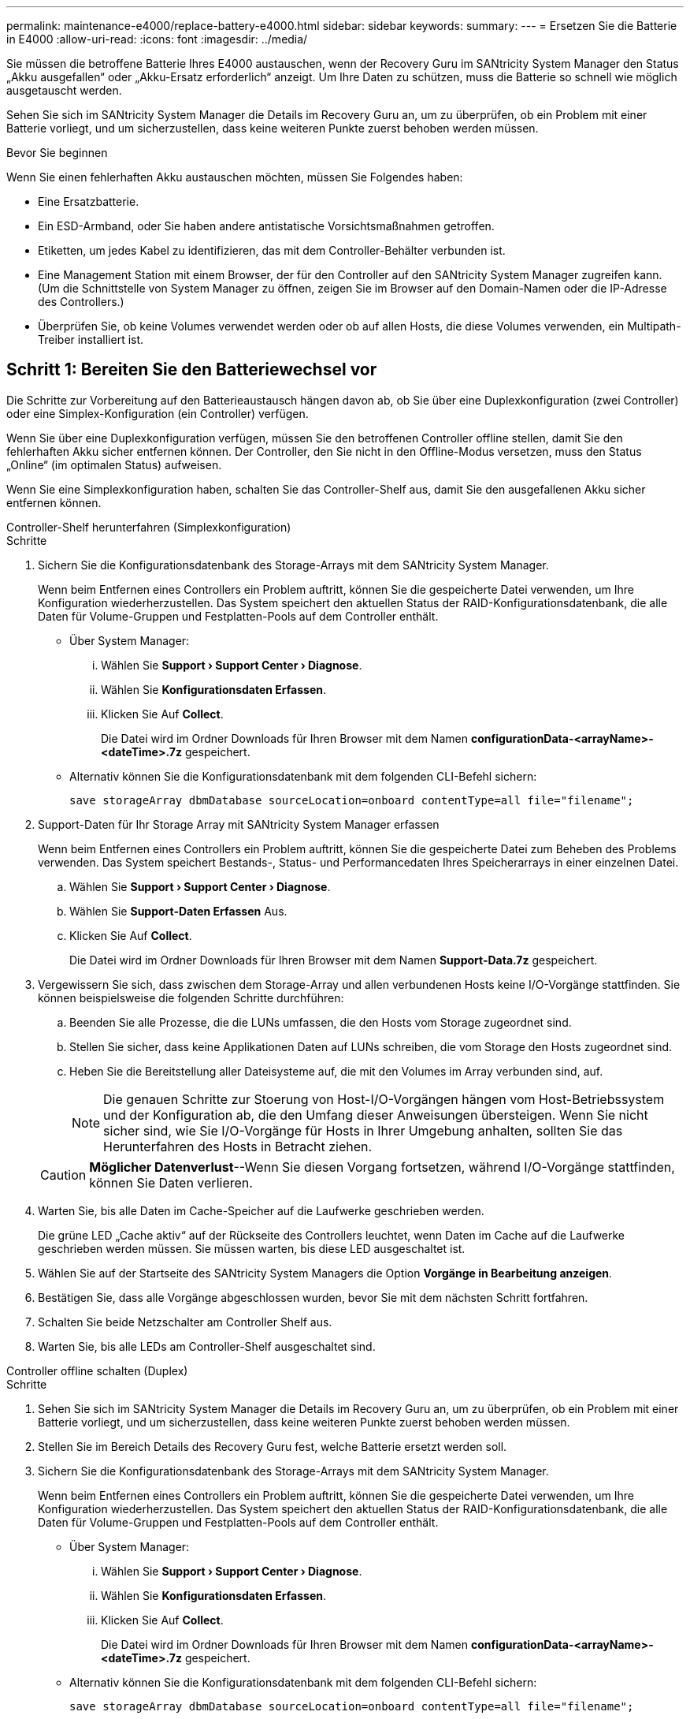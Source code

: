 ---
permalink: maintenance-e4000/replace-battery-e4000.html 
sidebar: sidebar 
keywords:  
summary:  
---
= Ersetzen Sie die Batterie in E4000
:allow-uri-read: 
:icons: font
:imagesdir: ../media/


[role="lead"]
Sie müssen die betroffene Batterie Ihres E4000 austauschen, wenn der Recovery Guru im SANtricity System Manager den Status „Akku ausgefallen“ oder „Akku-Ersatz erforderlich“ anzeigt. Um Ihre Daten zu schützen, muss die Batterie so schnell wie möglich ausgetauscht werden.

Sehen Sie sich im SANtricity System Manager die Details im Recovery Guru an, um zu überprüfen, ob ein Problem mit einer Batterie vorliegt, und um sicherzustellen, dass keine weiteren Punkte zuerst behoben werden müssen.

.Bevor Sie beginnen
Wenn Sie einen fehlerhaften Akku austauschen möchten, müssen Sie Folgendes haben:

* Eine Ersatzbatterie.
* Ein ESD-Armband, oder Sie haben andere antistatische Vorsichtsmaßnahmen getroffen.
* Etiketten, um jedes Kabel zu identifizieren, das mit dem Controller-Behälter verbunden ist.
* Eine Management Station mit einem Browser, der für den Controller auf den SANtricity System Manager zugreifen kann. (Um die Schnittstelle von System Manager zu öffnen, zeigen Sie im Browser auf den Domain-Namen oder die IP-Adresse des Controllers.)
* Überprüfen Sie, ob keine Volumes verwendet werden oder ob auf allen Hosts, die diese Volumes verwenden, ein Multipath-Treiber installiert ist.




== Schritt 1: Bereiten Sie den Batteriewechsel vor

Die Schritte zur Vorbereitung auf den Batterieaustausch hängen davon ab, ob Sie über eine Duplexkonfiguration (zwei Controller) oder eine Simplex-Konfiguration (ein Controller) verfügen.

Wenn Sie über eine Duplexkonfiguration verfügen, müssen Sie den betroffenen Controller offline stellen, damit Sie den fehlerhaften Akku sicher entfernen können. Der Controller, den Sie nicht in den Offline-Modus versetzen, muss den Status „Online“ (im optimalen Status) aufweisen.

Wenn Sie eine Simplexkonfiguration haben, schalten Sie das Controller-Shelf aus, damit Sie den ausgefallenen Akku sicher entfernen können.

[role="tabbed-block"]
====
.Controller-Shelf herunterfahren (Simplexkonfiguration)
--
.Schritte
. Sichern Sie die Konfigurationsdatenbank des Storage-Arrays mit dem SANtricity System Manager.
+
Wenn beim Entfernen eines Controllers ein Problem auftritt, können Sie die gespeicherte Datei verwenden, um Ihre Konfiguration wiederherzustellen. Das System speichert den aktuellen Status der RAID-Konfigurationsdatenbank, die alle Daten für Volume-Gruppen und Festplatten-Pools auf dem Controller enthält.

+
** Über System Manager:
+
... Wählen Sie *Support › Support Center › Diagnose*.
... Wählen Sie *Konfigurationsdaten Erfassen*.
... Klicken Sie Auf *Collect*.
+
Die Datei wird im Ordner Downloads für Ihren Browser mit dem Namen *configurationData-<arrayName>-<dateTime>.7z* gespeichert.



** Alternativ können Sie die Konfigurationsdatenbank mit dem folgenden CLI-Befehl sichern:
+
`save storageArray dbmDatabase sourceLocation=onboard contentType=all file="filename";`



. Support-Daten für Ihr Storage Array mit SANtricity System Manager erfassen
+
Wenn beim Entfernen eines Controllers ein Problem auftritt, können Sie die gespeicherte Datei zum Beheben des Problems verwenden. Das System speichert Bestands-, Status- und Performancedaten Ihres Speicherarrays in einer einzelnen Datei.

+
.. Wählen Sie *Support › Support Center › Diagnose*.
.. Wählen Sie *Support-Daten Erfassen* Aus.
.. Klicken Sie Auf *Collect*.
+
Die Datei wird im Ordner Downloads für Ihren Browser mit dem Namen *Support-Data.7z* gespeichert.



. Vergewissern Sie sich, dass zwischen dem Storage-Array und allen verbundenen Hosts keine I/O-Vorgänge stattfinden. Sie können beispielsweise die folgenden Schritte durchführen:
+
.. Beenden Sie alle Prozesse, die die LUNs umfassen, die den Hosts vom Storage zugeordnet sind.
.. Stellen Sie sicher, dass keine Applikationen Daten auf LUNs schreiben, die vom Storage den Hosts zugeordnet sind.
.. Heben Sie die Bereitstellung aller Dateisysteme auf, die mit den Volumes im Array verbunden sind, auf.
+

NOTE: Die genauen Schritte zur Stoerung von Host-I/O-Vorgängen hängen vom Host-Betriebssystem und der Konfiguration ab, die den Umfang dieser Anweisungen übersteigen. Wenn Sie nicht sicher sind, wie Sie I/O-Vorgänge für Hosts in Ihrer Umgebung anhalten, sollten Sie das Herunterfahren des Hosts in Betracht ziehen.

+

CAUTION: *Möglicher Datenverlust*--Wenn Sie diesen Vorgang fortsetzen, während I/O-Vorgänge stattfinden, können Sie Daten verlieren.



. Warten Sie, bis alle Daten im Cache-Speicher auf die Laufwerke geschrieben werden.
+
Die grüne LED „Cache aktiv“ auf der Rückseite des Controllers leuchtet, wenn Daten im Cache auf die Laufwerke geschrieben werden müssen. Sie müssen warten, bis diese LED ausgeschaltet ist.

. Wählen Sie auf der Startseite des SANtricity System Managers die Option *Vorgänge in Bearbeitung anzeigen*.
. Bestätigen Sie, dass alle Vorgänge abgeschlossen wurden, bevor Sie mit dem nächsten Schritt fortfahren.
. Schalten Sie beide Netzschalter am Controller Shelf aus.
. Warten Sie, bis alle LEDs am Controller-Shelf ausgeschaltet sind.


--
.Controller offline schalten (Duplex)
--
.Schritte
. Sehen Sie sich im SANtricity System Manager die Details im Recovery Guru an, um zu überprüfen, ob ein Problem mit einer Batterie vorliegt, und um sicherzustellen, dass keine weiteren Punkte zuerst behoben werden müssen.
. Stellen Sie im Bereich Details des Recovery Guru fest, welche Batterie ersetzt werden soll.
. Sichern Sie die Konfigurationsdatenbank des Storage-Arrays mit dem SANtricity System Manager.
+
Wenn beim Entfernen eines Controllers ein Problem auftritt, können Sie die gespeicherte Datei verwenden, um Ihre Konfiguration wiederherzustellen. Das System speichert den aktuellen Status der RAID-Konfigurationsdatenbank, die alle Daten für Volume-Gruppen und Festplatten-Pools auf dem Controller enthält.

+
** Über System Manager:
+
... Wählen Sie *Support › Support Center › Diagnose*.
... Wählen Sie *Konfigurationsdaten Erfassen*.
... Klicken Sie Auf *Collect*.
+
Die Datei wird im Ordner Downloads für Ihren Browser mit dem Namen *configurationData-<arrayName>-<dateTime>.7z* gespeichert.



** Alternativ können Sie die Konfigurationsdatenbank mit dem folgenden CLI-Befehl sichern:
+
`save storageArray dbmDatabase sourceLocation=onboard contentType=all file="filename";`



. Support-Daten für Ihr Storage Array mit SANtricity System Manager erfassen
. Wenn beim Entfernen eines Controllers ein Problem auftritt, können Sie die gespeicherte Datei zum Beheben des Problems verwenden. Das System speichert Bestands-, Status- und Performancedaten Ihres Speicherarrays in einer einzelnen Datei.
+
.. Wählen Sie *Support › Support Center › Diagnose*.
.. Wählen Sie *Support-Daten Erfassen* Aus.
.. Klicken Sie Auf *Collect*.
+
Die Datei wird im Ordner Downloads Ihres Browsers mit dem Namen Support-Data.7z gespeichert.



. Wenn der Controller nicht bereits offline ist, versetzen Sie ihn jetzt mithilfe von SANtricity System Manager in den Offline-Modus.
+
** Über den SANtricity System Manager:
+
... Wählen Sie *Hardware*.
... Wenn die Grafik die Laufwerke anzeigt, wählen Sie *Controller & Komponenten*, um die Controller anzuzeigen.
... Wählen Sie den Controller aus, den Sie in den Offline-Modus versetzen möchten.
... Wählen Sie im Kontextmenü die Option *Offline platzieren* aus, und bestätigen Sie, dass Sie den Vorgang ausführen möchten.
+

NOTE: Wenn Sie mit dem Controller auf SANtricity System Manager zugreifen, den Sie offline schalten möchten, wird eine Meldung vom SANtricity System Manager nicht verfügbar angezeigt. Wählen Sie *mit einer alternativen Netzwerkverbindung verbinden* aus, um automatisch über den anderen Controller auf SANtricity System Manager zuzugreifen.



** Alternativ können Sie die Controller mit den folgenden CLI-Befehlen offline schalten:
+
*Für Controller A*: `set controller [a] availability=offline`

+
*Für Controller B*: `set controller [b] availability=offline`



. Warten Sie, bis der Status des Controllers von SANtricity System Manager in „Offline“ aktualisiert wird.
. Wählen Sie *erneut prüfen* aus dem Recovery Guru, und bestätigen Sie, dass das Feld *Okay to remove* im Bereich *Details* *Ja* anzeigt. Dies zeigt an, dass es sicher ist, mit dem Ausbau des Controller-Kanisters fortzufahren.


--
====


== Schritt 2: Entfernen Sie den E4000-Controllerbehälter

Sie müssen den Controller-Behälter aus dem Controller-Regal entfernen, damit Sie den Akku entfernen können.

.Bevor Sie beginnen
Stellen Sie sicher, dass Sie Folgendes haben:

* Ein ESD-Armband, oder Sie haben andere antistatische Vorsichtsmaßnahmen getroffen.
* Etiketten, um jedes Kabel zu identifizieren, das mit dem Controller-Behälter verbunden ist.


.Schritte
. Trennen Sie alle Kabel vom Controller-Behälter.
+

CAUTION: Um eine verminderte Leistung zu vermeiden, dürfen die Kabel nicht verdreht, gefaltet, gequetscht oder treten.

. Wenn die Host-Ports am Controller-Behälter SFP+-Transceiver verwenden, lassen Sie sie nicht installiert.
. Vergewissern Sie sich, dass die Cache Active-LEDs auf der Rückseite des Controllers und der Frontblende des Controllers ausgeschaltet sind.
+
Wenn eine der LEDs leuchtet, wird der Controller weiterhin mit Akkustrom versorgt. Alle LEDs müssen ausgeschaltet sein, bevor Sie mit diesem Vorgang fortfahren.

. Drücken Sie die Verriegelung am Nockengriff, bis er sich löst, öffnen Sie den Nockengriff vollständig, um den Controller-Aktivkohlebehälter aus der Mittelplatine zu lösen, und ziehen Sie dann mit zwei Händen den Controller-Aktivkohlebehälter halb aus dem Gehäuse.




== Schritt 3: Setzen Sie die neue Batterie ein

Sie müssen die fehlerhafte Batterie entfernen und austauschen.

.Schritte
. Packen Sie die neue Batterie aus, und legen Sie sie auf eine Ebene, antistatische Oberfläche.
+

NOTE: Zur sicheren Einhaltung der IATA-Vorschriften werden Ersatzbatterien mit einem Ladestatus von 30 Prozent oder weniger (SoC) ausgeliefert. Wenn Sie die Stromversorgung wieder einschalten, beachten Sie, dass das Schreib-Caching erst wieder aufgenommen wird, wenn der Ersatzakku vollständig geladen ist und der erste Lernzyklus abgeschlossen wurde.

. Wenn Sie nicht bereits geerdet sind, sollten Sie sich richtig Erden.
. Entfernen Sie den Controller-Aktivkohlebehälter aus dem Gehäuse.
. Drehen Sie den Controller-Behälter um und legen Sie ihn auf eine Ebene, stabile Oberfläche.
. Öffnen Sie die Abdeckung, indem Sie die blauen Tasten an den Seiten des Controller-Kanisters drücken, um die Abdeckung zu lösen, und drehen Sie dann die Abdeckung nach oben und von dem Controller-Kanister.
+
image::../media/drw_E4000_open_controller_module_cover_IEOPS-870.png[Öffnen Sie die Abdeckung des Controller-Moduls.]

. Die Batterie im Controller-Behälter suchen.
. Entfernen Sie die defekte Batterie aus dem Controller-Behälter:
+
.. Drücken Sie die Akkufreigabelasche an der Seite des Controller-Behälters.
.. Schieben Sie den Akku nach oben, bis er die Halteklammern freigibt, und heben Sie den Akku aus dem Controller-Behälter.
.. Ziehen Sie den Akku aus dem Controller-Behälter.
+
image::../media/drw_E4000_replace_nvbattery_IEOPS-862.png[Entfernen Sie die Batterie.]

+
|===


 a| 
image::../media/legend_icon_01.png[Ein Symbol]
| Akkufreigabelasche 


 a| 
image::../media/legend_icon_02.png[Zwei Symbole]
| Batterieanschluss 
|===


. Entfernen Sie den Ersatzakku aus der Verpackung. Setzen Sie den Ersatzakku ein:
+
.. Stecken Sie den Batterieanschluss wieder in die Buchse am Controller-Aktivkohlebehälter.
+
Stellen Sie sicher, dass der Anschluss in den Akkusockel auf der Hauptplatine einrastet.

.. Richten Sie die Batterie an den Haltehalterungen an der Blechseitenwand aus.
.. Schieben Sie die Akkufreigabevorrichtung nach unten, bis die Akkuverriegelung einrastet und in die Öffnung an der Seitenwand einrastet.


. Setzen Sie die Abdeckung des Controller-Aktivkohlebehälters wieder ein, und verriegeln Sie sie.




== Schritt 4: Montieren Sie den Controller-Behälter wieder

Nachdem Sie Komponenten im Controller-Aktivkohlebehälter ausgetauscht haben, setzen Sie ihn wieder in das Gehäuse ein.

.Schritte
. Wenn Sie nicht bereits geerdet sind, sollten Sie sich richtig Erden.
. Wenn Sie dies noch nicht getan haben, bringen Sie die Abdeckung des Controller-Kanisters wieder an.
. Drehen Sie den Controller um, so dass die abnehmbare Abdeckung nach unten zeigt.
. Schieben Sie die Steuerung bei geöffnetem Nockengriff vollständig in das Regal.
. Ersetzen Sie die Kabel.
+

NOTE: Wenn Sie die Medienkonverter (QSFPs oder SFPs) entfernt haben, sollten Sie diese erneut installieren, wenn Sie Glasfaserkabel verwenden.

. Verbinden Sie die Kabel mit dem Haken- und Schlaufenband mit dem Kabelmanagement-Gerät.




== Schritt 5: Kompletter Batteriewechsel

Die Schritte zum vollständigen Batterieaustausch hängen davon ab, ob Sie eine Duplex- (zwei Controller) oder Simplex- (ein Controller)-Konfiguration haben.

[role="tabbed-block"]
====
.Controller einschalten (Simplexkonfiguration)
--
.Schritte
. Schalten Sie die beiden Netzschalter an der Rückseite des Controller-Shelf ein.
+
** Schalten Sie die Netzschalter während des Einschaltvorgangs nicht aus, was in der Regel 90 Sekunden oder weniger dauert.
** Die Lüfter in jedem Regal sind beim ersten Start sehr laut. Das laute Geräusch beim Anfahren ist normal.


. Wenn der Controller wieder online ist, überprüfen Sie die Warn-LEDs des Controller-Shelfs.
+
Wenn der Status nicht optimal ist oder eine der Warn-LEDs leuchtet, vergewissern Sie sich, dass alle Kabel richtig eingesetzt sind, und überprüfen Sie, ob die Batterie und der Controller-Behälter richtig installiert sind. Gegebenenfalls den Controller-Behälter und die Batterie ausbauen und wieder einbauen.

+

NOTE: Wenden Sie sich an den technischen Support, wenn das Problem nicht gelöst werden kann. Falls nötig, erfassen Sie mit SANtricity System Manager Support-Daten für Ihr Storage Array.

. Support-Daten für Ihr Storage Array mit SANtricity System Manager erfassen
+
.. Wählen Sie *Support › Support Center › Diagnose*.
.. Wählen Sie Support-Daten Erfassen.
.. Klicken Sie Auf Erfassen.
+
Die Datei wird im Ordner Downloads für Ihren Browser mit dem Namen *Support-Data.7z* gespeichert.





--
.Controller online schalten (Duplex)
--
.Schritte
. Stellen Sie den Controller mit SANtricity System Manager online.
+
** Über den SANtricity System Manager:
+
... Wählen Sie *Hardware*.
... Wenn die Grafik die Laufwerke anzeigt, wählen Sie *Controller & Komponenten*.
... Wählen Sie den Controller aus, den Sie online platzieren möchten.
... Wählen Sie im Kontextmenü * Online platzieren* aus, und bestätigen Sie, dass Sie den Vorgang ausführen möchten.
+
Das System stellt den Controller online.



** Alternativ können Sie den Controller mithilfe der folgenden CLI-Befehle wieder online schalten:
+
*Für Controller A*: `set controller [a] availability=online`;

+
*Für Controller B*: `set controller [b] availability=online`;



. Wenn der Controller wieder online ist, überprüfen Sie die Warn-LEDs des Controller-Shelfs.
+
Wenn der Status nicht optimal ist oder eine der Warn-LEDs leuchtet, vergewissern Sie sich, dass alle Kabel richtig eingesetzt sind, und überprüfen Sie, ob die Batterie und der Controller-Behälter richtig installiert sind. Gegebenenfalls den Controller-Behälter und die Batterie ausbauen und wieder einbauen.

+

NOTE: Wenden Sie sich an den technischen Support, wenn das Problem nicht gelöst werden kann. Falls nötig, erfassen Sie mit SANtricity System Manager Support-Daten für Ihr Storage Array.

. Überprüfen Sie, ob alle Volumes an den bevorzugten Eigentümer zurückgegeben wurden.
+
.. Wählen Sie *Storage › Volumes*. Überprüfen Sie auf der Seite * All Volumes*, ob die Volumes an die bevorzugten Eigentümer verteilt werden. Wählen Sie *Mehr › Eigentümerschaft ändern*, um die Eigentümer des Volumes anzuzeigen.
.. Wenn alle Volumes im Besitz des bevorzugten Eigentümers sind, fahren Sie mit Schritt 5 fort.
.. Wenn keines der Volumes zurückgegeben wird, müssen Sie die Volumes manuell zurückgeben. Gehen Sie zu *Mehr › Volumes neu verteilen*.
.. Wenn nach der automatischen Verteilung oder manuellen Verteilung nur einige der Volumes an ihre bevorzugten Besitzer zurückgegeben werden, müssen Sie den Recovery Guru auf Probleme bei der Host-Konnektivität prüfen.
.. Wenn kein Recovery Guru vorhanden ist oder wenn die Volumes nach der Durchführung der Recovery Guru-Schritte immer noch nicht an ihre bevorzugten Besitzer zurückgegeben werden, wenden Sie sich an den Support.


. Support-Daten für Ihr Storage Array mit SANtricity System Manager erfassen
+
.. Wählen Sie *Support › Support Center › Diagnose*.
.. Wählen Sie *Support-Daten Erfassen* Aus.
.. Klicken Sie Auf *Collect*.
+
Die Datei wird im Ordner Downloads für Ihren Browser mit dem Namen *Support-Data.7z* gespeichert.





--
====
.Was kommt als Nächstes?
Der Austausch des Akkus ist abgeschlossen. Sie können den normalen Betrieb fortsetzen.
